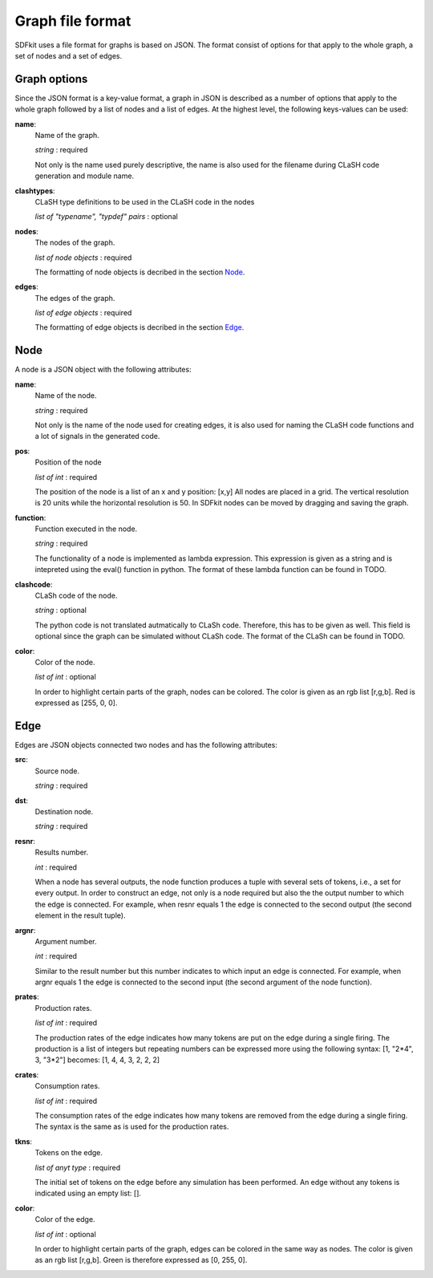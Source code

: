 .. _sect-graph-file-format:

=================
Graph file format
=================

SDFkit uses a file format for graphs is based on JSON.
The format consist of options for that apply to the whole graph, a set of
nodes and a set of edges.


Graph options
-------------
Since the JSON format is a key-value format, a graph in JSON is described
as a number of options that apply to the whole graph followed by a list of
nodes and a list of edges. At the highest level, the following keys-values
can be used:

**name**:
   Name of the graph.

   *string* : required

   Not only is the name used purely descriptive, the name is also used for the
   filename during CLaSH code generation and module name.

**clashtypes**:
   CLaSH type definitions to be used in the CLaSH code in the nodes

   *list of "typename", "typdef" pairs* : optional

**nodes**:
   The nodes of the graph.

   *list of node objects* : required

   The formatting of node objects is decribed in the section `Node`_.

**edges**:
   The edges of the graph.

   *list of edge objects* : required

   The formatting of edge objects is decribed in the section `Edge`_.


Node
-----
A node is a JSON object with the following attributes:

**name**:
   Name of the node.

   *string* : required

   Not only is the name of the node used for creating edges, it is
   also used  for naming the CLaSH code functions and a lot of
   signals in the generated code.

**pos**:
   Position of the node

   *list of int* : required

   The position of the node is a list of an x and y position: [x,y]
   All nodes are placed in a grid. The vertical resolution is 20 
   units while the horizontal resolution is 50. In SDFkit nodes can
   be moved by dragging and saving the graph.

**function**:
   Function executed in the node.

   *string* : required

   The functionality of a node is implemented as lambda expression. This
   expression is given as a string and is intepreted using the eval() 
   function in python. The format of these lambda function can be found
   in TODO.

**clashcode**:
   CLaSh code of the node.

   *string* : optional

   The python code is not translated autmatically to CLaSh code. Therefore,
   this has to be given as well. This field is optional since the graph can
   be simulated without CLaSh code. The format of the CLaSh can be found
   in TODO.

**color**:
   Color of the node.

   *list of int* : optional

   In order to highlight certain parts of the graph, nodes can be colored.
   The color is given as an rgb list [r,g,b]. Red is expressed as [255, 0, 0].


Edge
-----
Edges are JSON objects connected two nodes and has the following attributes:

**src**:
   Source node.

   *string* : required

**dst**:
   Destination node.

   *string* : required

**resnr**:
   Results number.

   *int* : required

   When a node has several outputs, the node function produces a tuple 
   with several sets of tokens, i.e., a set for every output. In order to
   construct an edge, not only is a node required but also the the output
   number to which the edge is connected. For example, when resnr equals 1
   the edge is connected to the second output (the second element in the
   result tuple).

**argnr**:
   Argument number.

   *int* : required

   Similar to the result number but this number indicates to which input
   an edge is connected. For example, when argnr equals 1 the edge is
   connected to the second input (the second argument of the node function).

**prates**:
   Production rates.

   *list of int* : required

   The production rates of the edge indicates how many tokens are put on
   the edge during a single firing. The production is a list of integers
   but repeating numbers can be expressed more using the following syntax:
   [1, "2*4", 3, "3*2"] becomes: [1, 4, 4, 3, 2, 2, 2]

**crates**:
   Consumption rates.

   *list of int* : required

   The consumption rates of the edge indicates how many tokens are removed from
   the edge during a single firing. The syntax is the same as is used for the 
   production rates.

**tkns**:
   Tokens on the edge.

   *list of anyt type* : required

   The initial set of tokens on the edge before any simulation has been performed.
   An edge without any tokens is indicated using an empty list: [].

**color**:
   Color of the edge.

   *list of int* : optional

   In order to highlight certain parts of the graph, edges can be colored in
   the same way as nodes. The color is given as an rgb list [r,g,b]. Green is 
   therefore expressed as [0, 255, 0].

